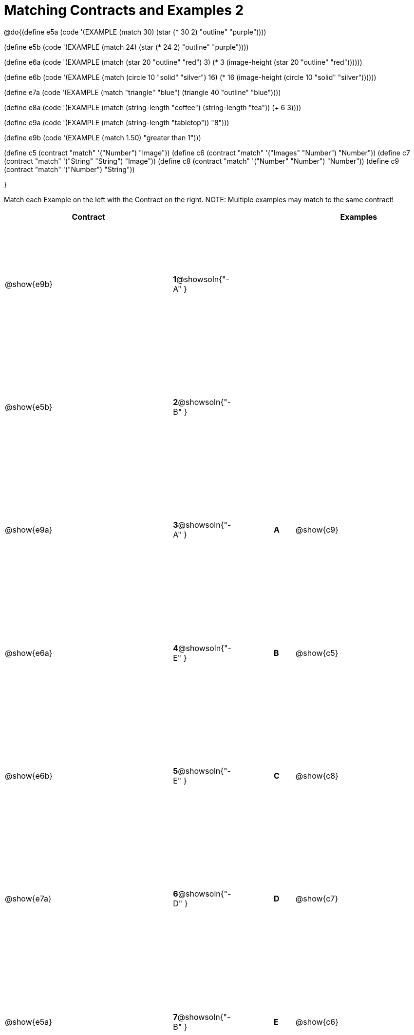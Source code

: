 =  Matching Contracts and Examples 2

++++
<style>
#content tt.pyret, tt.racket { font-size: .8rem; }
#content td {padding: 5px 0px !important; }
table { height: 95%; }
</style>
++++

@do{(define e5a
   (code '(EXAMPLE (match 30)
         (star (* 30 2) "outline" "purple"))))

(define e5b
   (code '(EXAMPLE (match 24)
         (star (* 24 2) "outline" "purple"))))

(define e6a
   (code '(EXAMPLE (match (star 20 "outline" "red") 3)
          (* 3
            (image-height
               (star 20 "outline" "red"))))))

(define e6b
   (code '(EXAMPLE (match (circle 10 "solid" "silver") 16)
         (* 16
            (image-height
                (circle 10 "solid" "silver"))))))

(define e7a
   (code '(EXAMPLE (match "triangle" "blue")
         (triangle 40 "outline" "blue"))))

(define e8a
   (code '(EXAMPLE (match (string-length "coffee") (string-length "tea"))
         (+ 6 3))))

(define e9a
   (code '(EXAMPLE (match (string-length "tabletop"))
         "8")))

(define e9b
   (code '(EXAMPLE (match 1.50)
         "greater than 1")))

(define c5 (contract "match" '("Number") "Image"))
(define c6 (contract "match" '("Images" "Number") "Number"))
(define c7 (contract "match" '("String" "String") "Image"))
(define c8 (contract "match" '("Number" "Number") "Number"))
(define c9 (contract "match" '("Number") "String"))

}

Match each Example on the left with the Contract on the right. NOTE: Multiple examples may match to the same contract!

[cols=".^8a,^.^1a,2a,^.^1a,.^6a",options="header",stripes="none",grid="none",frame="none"]
|===
| Contract     |                   ||       | Examples
| @show{e9b}   |*1*@showsoln{"-A" }||       |
| @show{e5b}   |*2*@showsoln{"-B" }||       |
| @show{e9a}   |*3*@showsoln{"-A" }||*A*    | @show{c9}
| @show{e6a}   |*4*@showsoln{"-E" }||*B*    | @show{c5}
| @show{e6b}   |*5*@showsoln{"-E" }||*C*    | @show{c8}
| @show{e7a}   |*6*@showsoln{"-D" }||*D*    | @show{c7}
| @show{e5a}   |*7*@showsoln{"-B" }||*E*    | @show{c6}
| @show{e8a}   |*8*@showsoln{"-C" }||       |
|===
